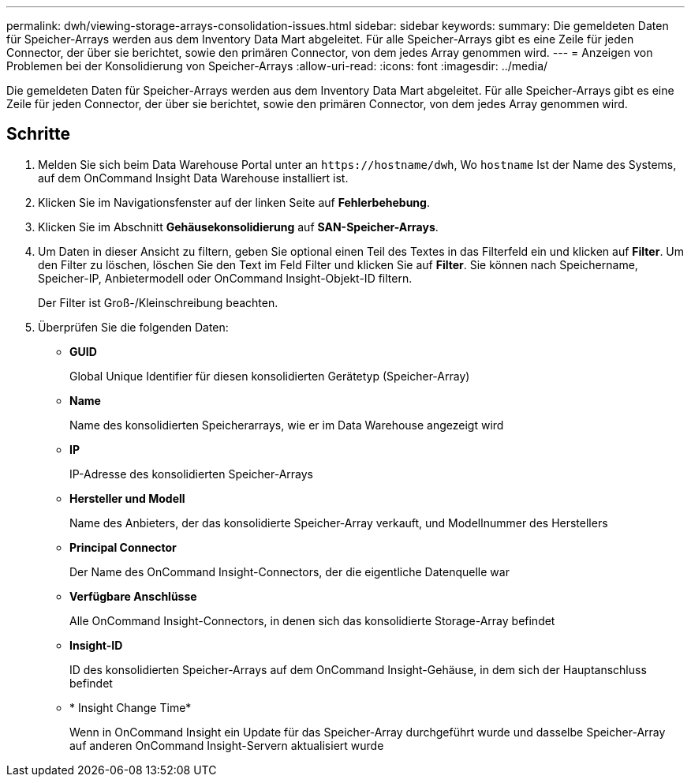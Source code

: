 ---
permalink: dwh/viewing-storage-arrays-consolidation-issues.html 
sidebar: sidebar 
keywords:  
summary: Die gemeldeten Daten für Speicher-Arrays werden aus dem Inventory Data Mart abgeleitet. Für alle Speicher-Arrays gibt es eine Zeile für jeden Connector, der über sie berichtet, sowie den primären Connector, von dem jedes Array genommen wird. 
---
= Anzeigen von Problemen bei der Konsolidierung von Speicher-Arrays
:allow-uri-read: 
:icons: font
:imagesdir: ../media/


[role="lead"]
Die gemeldeten Daten für Speicher-Arrays werden aus dem Inventory Data Mart abgeleitet. Für alle Speicher-Arrays gibt es eine Zeile für jeden Connector, der über sie berichtet, sowie den primären Connector, von dem jedes Array genommen wird.



== Schritte

. Melden Sie sich beim Data Warehouse Portal unter an `+https://hostname/dwh+`, Wo `hostname` Ist der Name des Systems, auf dem OnCommand Insight Data Warehouse installiert ist.
. Klicken Sie im Navigationsfenster auf der linken Seite auf *Fehlerbehebung*.
. Klicken Sie im Abschnitt *Gehäusekonsolidierung* auf *SAN-Speicher-Arrays*.
. Um Daten in dieser Ansicht zu filtern, geben Sie optional einen Teil des Textes in das Filterfeld ein und klicken auf *Filter*. Um den Filter zu löschen, löschen Sie den Text im Feld Filter und klicken Sie auf *Filter*. Sie können nach Speichername, Speicher-IP, Anbietermodell oder OnCommand Insight-Objekt-ID filtern.
+
Der Filter ist Groß-/Kleinschreibung beachten.

. Überprüfen Sie die folgenden Daten:
+
** *GUID*
+
Global Unique Identifier für diesen konsolidierten Gerätetyp (Speicher-Array)

** *Name*
+
Name des konsolidierten Speicherarrays, wie er im Data Warehouse angezeigt wird

** *IP*
+
IP-Adresse des konsolidierten Speicher-Arrays

** *Hersteller und Modell*
+
Name des Anbieters, der das konsolidierte Speicher-Array verkauft, und Modellnummer des Herstellers

** *Principal Connector*
+
Der Name des OnCommand Insight-Connectors, der die eigentliche Datenquelle war

** *Verfügbare Anschlüsse*
+
Alle OnCommand Insight-Connectors, in denen sich das konsolidierte Storage-Array befindet

** *Insight-ID*
+
ID des konsolidierten Speicher-Arrays auf dem OnCommand Insight-Gehäuse, in dem sich der Hauptanschluss befindet

** * Insight Change Time*
+
Wenn in OnCommand Insight ein Update für das Speicher-Array durchgeführt wurde und dasselbe Speicher-Array auf anderen OnCommand Insight-Servern aktualisiert wurde




